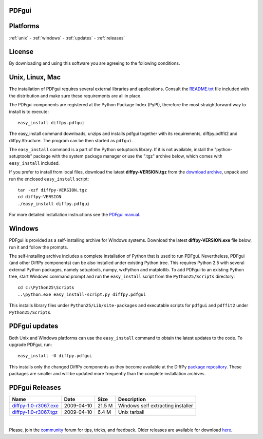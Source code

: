 PDFgui
======

Platforms
=========

:ref:`unix` -
:ref:`windows` -
:ref:`updates` -
:ref:`releases`

License
=======

By downloading and using this software you are agreeing to the following conditions.

  .. include:: PDFgui_LICENSE.txt
    :literal:

.. _unix:

Unix, Linux, Mac
================

The installation of PDFgui requires several external libraries and applications.
Consult the `README.txt <http://danse.us/trac/diffraction/browser/releases/diffpy-1.0/unix/README.txt>`_
file included with the distribution and make sure these
requirements are all in place.

The PDFgui components are registered at the Python Package Index (PyPI), therefore
the most straightforward way to install is to execute::

    easy_install diffpy.pdfgui

The easy_install command downloads, unzips and installs pdfgui together with
its requirements,
diffpy.pdffit2 and diffpy.Structure.
The program can be then started as ``pdfgui``.

The ``easy_install`` command is a part of the Python setuptools library. If it is not available,
install the "python-setuptools" package with the system package manager or use the ".tgz" archive
below, which comes with ``easy_install`` included.

If you prefer to install from local files, download the latest **diffpy-VERSION.tgz**
from the `download archive <https://googledrive.com/host/0BwRWQI5RTLvCOW9MbG9nR0JoMjQ/download/>`_,
unpack and run the enclosed ``easy_install`` script::

    tar -xzf diffpy-VERSION.tgz
    cd diffpy-VERSION
    ./easy_install diffpy.pdfgui

For more detailed installation instructions see the `PDFgui manual <../doc/pdfgui/pdfgui.html>`_.

.. _windows:

Windows
========

PDFgui is provided as a self-installing archive for Windows systems. Download the latest
**diffpy-VERSION.exe** file below, run it and follow the prompts.

The self-installing archive includes a complete installation of Python that is used to
run PDFgui. Nevertheless, PDFgui (and other DiffPy components) can be also
installed under existing Python tree. This requires Python 2.5 with several external
Python packages, namely setuptools, numpy, wxPython and matplotlib. To add PDFgui to an
existing Python tree, start Windows command prompt and run the ``easy_install`` script from
the ``Python25/Scripts`` directory::

    cd c:\Python25\Scripts
    ..\python.exe easy_install-script.py diffpy.pdfgui

This installs library files under ``Python25/Lib/site-packages`` and executable scripts for
``pdfgui`` and ``pdffit2`` under ``Python25/Scripts``.

.. _updates:

PDFgui updates
==============

Both Unix and Windows platforms can use the ``easy_install`` command to obtain the latest
updates to the code. To upgrade PDFgui, run::

    easy_install -U diffpy.pdfgui

This installs only the changed DiffPy components as they become available at the DiffPy
`package repository <https://googledrive.com/host/0BwRWQI5RTLvCOW9MbG9nR0JoMjQ/packages/>`_.
These packages are smaller and
will be updated more frequently than the complete installation archives.

.. _releases:

PDFgui Releases
===============


======================== ================== ============ ===================================
Name                     Date               Size         Description
======================== ================== ============ ===================================
`diffpy-1.0-r3067.exe`_	 2009-04-10         21.5 M        Windows self extracting installer
`diffpy-1.0-r3067.tgz`_	 2009-04-10         6.4 M         Unix tarball
======================== ================== ============ ===================================

|

.. _diffpy-1.0-r3067.exe:
   https://googledrive.com/host/0BwRWQI5RTLvCOW9MbG9nR0JoMjQ/download/diffpy-1.0-r3067.exe
.. _diffpy-1.0-r3067.tgz:
   https://googledrive.com/host/0BwRWQI5RTLvCOW9MbG9nR0JoMjQ/download/diffpy-1.0-r3067.tgz


Please, join the `community <community.html>`_ forum for tips, tricks, and feedback.
Older releases are available for download
`here <https://googledrive.com/host/0BwRWQI5RTLvCOW9MbG9nR0JoMjQ/download/>`__.
